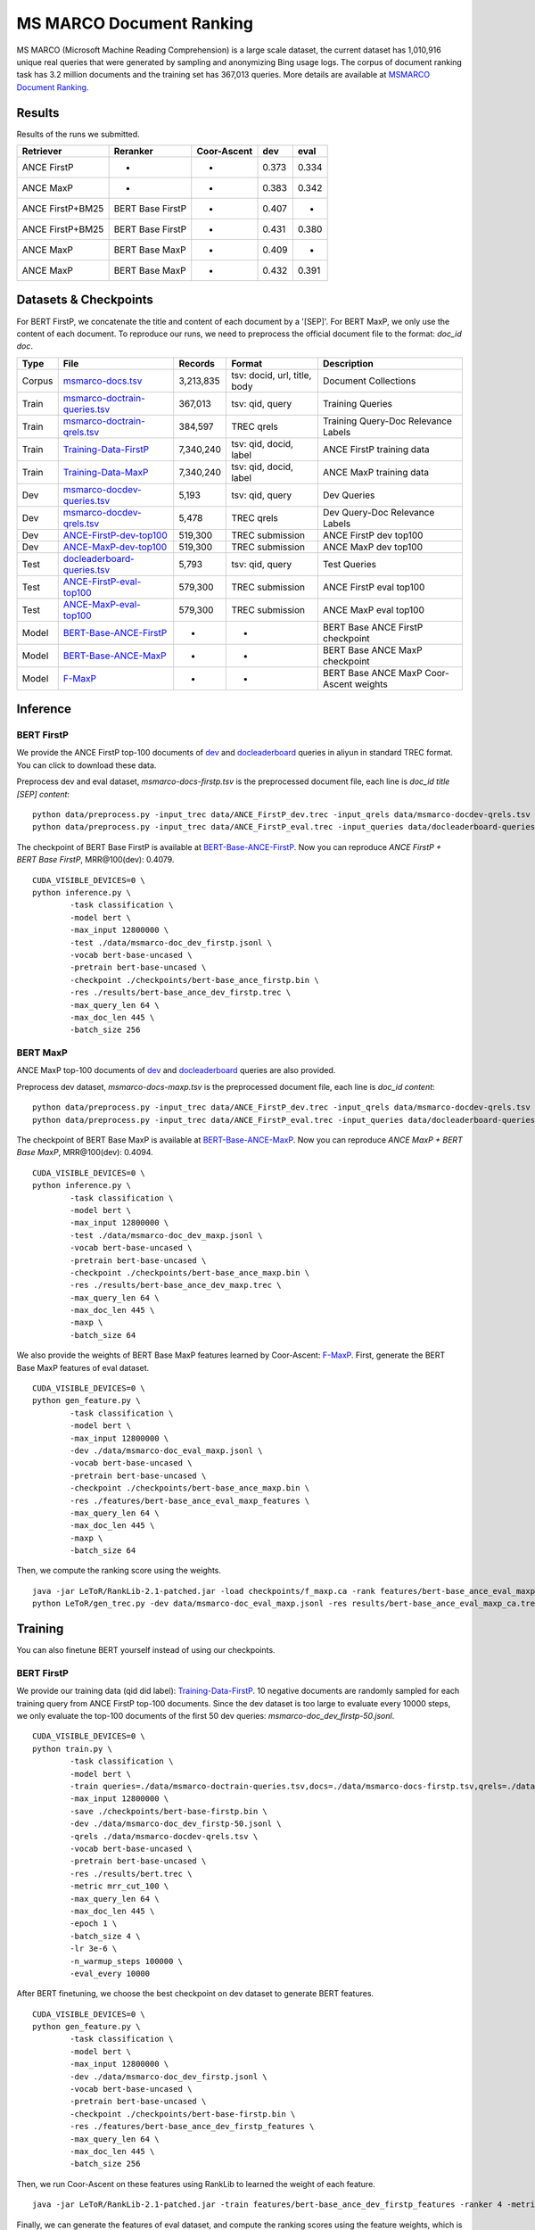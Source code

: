 MS MARCO Document Ranking
=========================

MS MARCO (Microsoft Machine Reading Comprehension) is a large scale
dataset, the current dataset has 1,010,916 unique real queries that were
generated by sampling and anonymizing Bing usage logs. The corpus of
document ranking task has 3.2 million documents and the training set has
367,013 queries. More details are available at `MSMARCO Document
Ranking <https://github.com/microsoft/MSMARCO-Document-Ranking>`__.

Results
-------

Results of the runs we submitted.

+--------------------+--------------------+---------------+---------+---------+
| Retriever          | Reranker           | Coor-Ascent   | dev     | eval    |
+====================+====================+===============+=========+=========+
| ANCE FirstP        | -                  | -             | 0.373   | 0.334   |
+--------------------+--------------------+---------------+---------+---------+
| ANCE MaxP          | -                  | -             | 0.383   | 0.342   |
+--------------------+--------------------+---------------+---------+---------+
| ANCE FirstP+BM25   | BERT Base FirstP   | -             | 0.407   | -       |
+--------------------+--------------------+---------------+---------+---------+
| ANCE FirstP+BM25   | BERT Base FirstP   | +             | 0.431   | 0.380   |
+--------------------+--------------------+---------------+---------+---------+
| ANCE MaxP          | BERT Base MaxP     | -             | 0.409   | -       |
+--------------------+--------------------+---------------+---------+---------+
| ANCE MaxP          | BERT Base MaxP     | +             | 0.432   | 0.391   |
+--------------------+--------------------+---------------+---------+---------+

Datasets & Checkpoints
----------------------

For BERT FirstP, we concatenate the title and content of each document
by a '[SEP]'. For BERT MaxP, we only use the content of each document.
To reproduce our runs, we need to preprocess the official document file
to the format: *doc\_id doc*.

+----------+--------------------------------------------------------------------------------------------------------------------------------------------------+-------------+--------------------------------+-------------------------------------------+
| Type     | File                                                                                                                                             | Records     | Format                         | Description                               |
+==========+==================================================================================================================================================+=============+================================+===========================================+
| Corpus   | `msmarco-docs.tsv <https://msmarco.blob.core.windows.net/msmarcoranking/msmarco-docs.tsv.gz>`__                                                  | 3,213,835   | tsv: docid, url, title, body   | Document Collections                      |
+----------+--------------------------------------------------------------------------------------------------------------------------------------------------+-------------+--------------------------------+-------------------------------------------+
| Train    | `msmarco-doctrain-queries.tsv <https://msmarco.blob.core.windows.net/msmarcoranking/msmarco-doctrain-queries.tsv.gz>`__                          | 367,013     | tsv: qid, query                | Training Queries                          |
+----------+--------------------------------------------------------------------------------------------------------------------------------------------------+-------------+--------------------------------+-------------------------------------------+
| Train    | `msmarco-doctrain-qrels.tsv <https://msmarco.blob.core.windows.net/msmarcoranking/msmarco-doctrain-qrels.tsv.gz>`__                              | 384,597     | TREC qrels                     | Training Query-Doc Relevance Labels       |
+----------+--------------------------------------------------------------------------------------------------------------------------------------------------+-------------+--------------------------------+-------------------------------------------+
| Train    | `Training-Data-FirstP <https://thunlp.oss-cn-qingdao.aliyuncs.com/OpenMatch/MSMARCO/document_ranking/bids_marco-doc_ance-firstp-10.tsv.zip>`__   | 7,340,240   | tsv: qid, docid, label         | ANCE FirstP training data                 |
+----------+--------------------------------------------------------------------------------------------------------------------------------------------------+-------------+--------------------------------+-------------------------------------------+
| Train    | `Training-Data-MaxP <https://thunlp.oss-cn-qingdao.aliyuncs.com/OpenMatch/MSMARCO/document_ranking/bids_marco-doc_ance-maxp-10.tsv.zip>`__       | 7,340,240   | tsv: qid, docid, label         | ANCE MaxP training data                   |
+----------+--------------------------------------------------------------------------------------------------------------------------------------------------+-------------+--------------------------------+-------------------------------------------+
| Dev      | `msmarco-docdev-queries.tsv <https://msmarco.blob.core.windows.net/msmarcoranking/msmarco-docdev-queries.tsv.gz>`__                              | 5,193       | tsv: qid, query                | Dev Queries                               |
+----------+--------------------------------------------------------------------------------------------------------------------------------------------------+-------------+--------------------------------+-------------------------------------------+
| Dev      | `msmarco-docdev-qrels.tsv <https://msmarco.blob.core.windows.net/msmarcoranking/msmarco-docdev-qrels.tsv.gz>`__                                  | 5,478       | TREC qrels                     | Dev Query-Doc Relevance Labels            |
+----------+--------------------------------------------------------------------------------------------------------------------------------------------------+-------------+--------------------------------+-------------------------------------------+
| Dev      | `ANCE-FirstP-dev-top100 <https://thunlp.oss-cn-qingdao.aliyuncs.com/OpenMatch/MSMARCO/document_ranking/ANCE_FirstP_dev.trec.zip>`__              | 519,300     | TREC submission                | ANCE FirstP dev top100                    |
+----------+--------------------------------------------------------------------------------------------------------------------------------------------------+-------------+--------------------------------+-------------------------------------------+
| Dev      | `ANCE-MaxP-dev-top100 <https://thunlp.oss-cn-qingdao.aliyuncs.com/OpenMatch/MSMARCO/document_ranking/ANCE_MaxP_dev.trec.zip>`__                  | 519,300     | TREC submission                | ANCE MaxP dev top100                      |
+----------+--------------------------------------------------------------------------------------------------------------------------------------------------+-------------+--------------------------------+-------------------------------------------+
| Test     | `docleaderboard-queries.tsv <https://msmarco.blob.core.windows.net/msmarcoranking/docleaderboard-queries.tsv.gz>`__                              | 5,793       | tsv: qid, query                | Test Queries                              |
+----------+--------------------------------------------------------------------------------------------------------------------------------------------------+-------------+--------------------------------+-------------------------------------------+
| Test     | `ANCE-FirstP-eval-top100 <https://thunlp.oss-cn-qingdao.aliyuncs.com/OpenMatch/MSMARCO/document_ranking/ANCE_FirstP_eval.trec.zip>`__            | 579,300     | TREC submission                | ANCE FirstP eval top100                   |
+----------+--------------------------------------------------------------------------------------------------------------------------------------------------+-------------+--------------------------------+-------------------------------------------+
| Test     | `ANCE-MaxP-eval-top100 <https://thunlp.oss-cn-qingdao.aliyuncs.com/OpenMatch/MSMARCO/document_ranking/ANCE_MaxP_eval.trec.zip>`__                | 579,300     | TREC submission                | ANCE MaxP eval top100                     |
+----------+--------------------------------------------------------------------------------------------------------------------------------------------------+-------------+--------------------------------+-------------------------------------------+
| Model    | `BERT-Base-ANCE-FirstP <https://thunlp.oss-cn-qingdao.aliyuncs.com/OpenMatch/MSMARCO/document_ranking/bert-base_ance_firstp.bin.zip>`__          | -           | -                              | BERT Base ANCE FirstP checkpoint          |
+----------+--------------------------------------------------------------------------------------------------------------------------------------------------+-------------+--------------------------------+-------------------------------------------+
| Model    | `BERT-Base-ANCE-MaxP <https://thunlp.oss-cn-qingdao.aliyuncs.com/OpenMatch/MSMARCO/document_ranking/bert-base_ance_maxp.bin.zip>`__              | -           | -                              | BERT Base ANCE MaxP checkpoint            |
+----------+--------------------------------------------------------------------------------------------------------------------------------------------------+-------------+--------------------------------+-------------------------------------------+
| Model    | `F-MaxP <https://thunlp.oss-cn-qingdao.aliyuncs.com/OpenMatch/MSMARCO/document_ranking/f_maxp.ca>`__                                             | -           | -                              | BERT Base ANCE MaxP Coor-Ascent weights   |
+----------+--------------------------------------------------------------------------------------------------------------------------------------------------+-------------+--------------------------------+-------------------------------------------+

Inference
---------

BERT FirstP
~~~~~~~~~~~

We provide the ANCE FirstP top-100 documents of
`dev <https://thunlp.oss-cn-qingdao.aliyuncs.com/OpenMatch/MSMARCO/document_ranking/ANCE_FirstP_dev.trec.zip>`__
and
`docleaderboard <https://thunlp.oss-cn-qingdao.aliyuncs.com/OpenMatch/MSMARCO/document_ranking/ANCE_FirstP_eval.trec.zip>`__
queries in aliyun in standard TREC format. You can click to download
these data.

Preprocess dev and eval dataset, *msmarco-docs-firstp.tsv* is the
preprocessed document file, each line is *doc\_id title [SEP] content*:

::

    python data/preprocess.py -input_trec data/ANCE_FirstP_dev.trec -input_qrels data/msmarco-docdev-qrels.tsv -input_queries data/msmarco-docdev-queries.tsv -input_docs data/msmarco-docs-firstp.tsv -output data/msmarco-doc_dev_firstp.jsonl
    python data/preprocess.py -input_trec data/ANCE_FirstP_eval.trec -input_queries data/docleaderboard-queries.tsv -input_docs data/msmarco-docs-firstp.tsv -output data/msmarco-doc_eval_firstp.jsonl

The checkpoint of BERT Base FirstP is available at
`BERT-Base-ANCE-FirstP <https://thunlp.oss-cn-qingdao.aliyuncs.com/OpenMatch/MSMARCO/document_ranking/bert-base_ance_firstp.bin.zip>`__.
Now you can reproduce *ANCE FirstP + BERT Base FirstP*, MRR@100(dev):
0.4079.

::

    CUDA_VISIBLE_DEVICES=0 \
    python inference.py \
            -task classification \
            -model bert \
            -max_input 12800000 \
            -test ./data/msmarco-doc_dev_firstp.jsonl \
            -vocab bert-base-uncased \
            -pretrain bert-base-uncased \
            -checkpoint ./checkpoints/bert-base_ance_firstp.bin \
            -res ./results/bert-base_ance_dev_firstp.trec \
            -max_query_len 64 \
            -max_doc_len 445 \
            -batch_size 256

BERT MaxP
~~~~~~~~~

ANCE MaxP top-100 documents of
`dev <https://thunlp.oss-cn-qingdao.aliyuncs.com/OpenMatch/MSMARCO/document_ranking/ANCE_MaxP_dev.trec.zip>`__
and
`docleaderboard <https://thunlp.oss-cn-qingdao.aliyuncs.com/OpenMatch/MSMARCO/document_ranking/ANCE_MaxP_eval.trec.zip>`__
queries are also provided.

Preprocess dev dataset, *msmarco-docs-maxp.tsv* is the preprocessed
document file, each line is *doc\_id content*:

::

    python data/preprocess.py -input_trec data/ANCE_FirstP_dev.trec -input_qrels data/msmarco-docdev-qrels.tsv -input_queries data/msmarco-docdev-queries.tsv -input_docs data/msmarco-docs-firstp.tsv -output data/msmarco-doc_dev_maxp.jsonl
    python data/preprocess.py -input_trec data/ANCE_FirstP_eval.trec -input_queries data/docleaderboard-queries.tsv -input_docs data/msmarco-docs-firstp.tsv -output data/msmarco-doc_eval_maxp.jsonl

The checkpoint of BERT Base MaxP is available at
`BERT-Base-ANCE-MaxP <https://thunlp.oss-cn-qingdao.aliyuncs.com/OpenMatch/MSMARCO/document_ranking/bert-base_ance_maxp.bin.zip>`__.
Now you can reproduce *ANCE MaxP + BERT Base MaxP*, MRR@100(dev):
0.4094.

::

    CUDA_VISIBLE_DEVICES=0 \
    python inference.py \
            -task classification \
            -model bert \
            -max_input 12800000 \
            -test ./data/msmarco-doc_dev_maxp.jsonl \
            -vocab bert-base-uncased \
            -pretrain bert-base-uncased \
            -checkpoint ./checkpoints/bert-base_ance_maxp.bin \
            -res ./results/bert-base_ance_dev_maxp.trec \
            -max_query_len 64 \
            -max_doc_len 445 \
            -maxp \
            -batch_size 64

We also provide the weights of BERT Base MaxP features learned by
Coor-Ascent:
`F-MaxP <https://thunlp.oss-cn-qingdao.aliyuncs.com/OpenMatch/MSMARCO/document_ranking/f_maxp.ca>`__.
First, generate the BERT Base MaxP features of eval dataset.

::

    CUDA_VISIBLE_DEVICES=0 \
    python gen_feature.py \
            -task classification \
            -model bert \
            -max_input 12800000 \
            -dev ./data/msmarco-doc_eval_maxp.jsonl \
            -vocab bert-base-uncased \
            -pretrain bert-base-uncased \
            -checkpoint ./checkpoints/bert-base_ance_maxp.bin \
            -res ./features/bert-base_ance_eval_maxp_features \
            -max_query_len 64 \
            -max_doc_len 445 \
            -maxp \
            -batch_size 64

Then, we compute the ranking score using the weights.

::

    java -jar LeToR/RankLib-2.1-patched.jar -load checkpoints/f_maxp.ca -rank features/bert-base_ance_eval_maxp_features -score f0.score
    python LeToR/gen_trec.py -dev data/msmarco-doc_eval_maxp.jsonl -res results/bert-base_ance_eval_maxp_ca.trec -k -1

Training
--------

You can also finetune BERT yourself instead of using our checkpoints.

BERT FirstP
~~~~~~~~~~~

We provide our training data (qid did label):
`Training-Data-FirstP <https://thunlp.oss-cn-qingdao.aliyuncs.com/OpenMatch/MSMARCO/document_ranking/bids_marco-doc_ance-firstp-10.tsv.zip>`__.
10 negative documents are randomly sampled for each training query from
ANCE FirstP top-100 documents. Since the dev dataset is too large to
evaluate every 10000 steps, we only evaluate the top-100 documents of
the first 50 dev queries: *msmarco-doc\_dev\_firstp-50.jsonl*.

::

    CUDA_VISIBLE_DEVICES=0 \
    python train.py \
            -task classification \
            -model bert \
            -train queries=./data/msmarco-doctrain-queries.tsv,docs=./data/msmarco-docs-firstp.tsv,qrels=./data/msmarco-doctrain-qrels.tsv,trec=./data/bids_marco-doc_ance-firstp-10.tsv \
            -max_input 12800000 \
            -save ./checkpoints/bert-base-firstp.bin \
            -dev ./data/msmarco-doc_dev_firstp-50.jsonl \
            -qrels ./data/msmarco-docdev-qrels.tsv \
            -vocab bert-base-uncased \
            -pretrain bert-base-uncased \
            -res ./results/bert.trec \
            -metric mrr_cut_100 \
            -max_query_len 64 \
            -max_doc_len 445 \
            -epoch 1 \
            -batch_size 4 \
            -lr 3e-6 \
            -n_warmup_steps 100000 \
            -eval_every 10000

After BERT finetuning, we choose the best checkpoint on dev dataset to
generate BERT features.

::

    CUDA_VISIBLE_DEVICES=0 \
    python gen_feature.py \
            -task classification \
            -model bert \
            -max_input 12800000 \
            -dev ./data/msmarco-doc_dev_firstp.jsonl \
            -vocab bert-base-uncased \
            -pretrain bert-base-uncased \
            -checkpoint ./checkpoints/bert-base-firstp.bin \
            -res ./features/bert-base_ance_dev_firstp_features \
            -max_query_len 64 \
            -max_doc_len 445 \
            -batch_size 256

Then, we run Coor-Ascent on these features using RankLib to learned the
weight of each feature.

::

    java -jar LeToR/RankLib-2.1-patched.jar -train features/bert-base_ance_dev_firstp_features -ranker 4 -metric2t RR@100 -save checkpoints/f_firstp.ca

Finally, we can generate the features of eval dataset, and compute the
ranking scores using the feature weights, which is the same as that in
the *inference* section.

BERT MaxP
~~~~~~~~~

We provde our training data (qid did label):
`Training-Data-MaxP <https://thunlp.oss-cn-qingdao.aliyuncs.com/OpenMatch/MSMARCO/document_ranking/bids_marco-doc_ance-maxp-10.tsv.zip>`__.
10 negative documents are randomly sampled for each training query from
ANCE MaxP top-100 documents. Since the dev dataset is too large to
evaluate every 10000 steps, we only evaluate the top-100 documents of
the first 50 dev queries: *msmarco-doc\_dev\_maxp-50.jsonl*.

Train.

::

    CUDA_VISIBLE_DEVICES=0,1,2,3 \
    python train.py \
            -task classification \
            -model bert \
            -train queries=./data/msmarco-doctrain-queries.tsv,docs=./data/msmarco-docs-maxp.tsv,qrels=./data/msmarco-doctrain-qrels.tsv,trec=./data/bids_marco-doc_ance-maxp-10.tsv \
            -max_input 12800000 \
            -save ./checkpoints/bert-base-maxp.bin \
            -dev ./data/msmarco-doc_dev_maxp-50.jsonl \
            -qrels ./data/msmarco-docdev-qrels.tsv \
            -vocab bert-base-uncased \
            -pretrain bert-base-uncased \
            -res ./results/bert.trec \
            -metric mrr_cut_100 \
            -max_query_len 64 \
            -max_doc_len 445 \
            -maxp \
            -epoch 1 \
            -batch_size 8 \
            -lr 2e-5 \
            -n_warmup_steps 50000 \
            -eval_every 10000

After BERT finetuning, we choose the best checkpoint on dev dataset to
generate BERT features.

::

    CUDA_VISIBLE_DEVICES=0 \
    python gen_feature.py \
            -task classification \
            -model bert \
            -max_input 12800000 \
            -dev ./data/msmarco-doc_dev_maxp.jsonl \
            -vocab bert-base-uncased \
            -pretrain bert-base-uncased \
            -checkpoint ./checkpoints/bert-base-maxp.bin \
            -res ./features/bert-base_ance_dev_maxp_features \
            -max_query_len 64 \
            -max_doc_len 445 \
            -maxp \
            -batch_size 64

Then, we run Coor-Ascent on these features using RankLib to learned the
weight of each feature.

::

    java -jar LeToR/RankLib-2.1-patched.jar -train features/bert-base_ance_dev_maxp_features -ranker 4 -metric2t RR@100 -save checkpoints/f_maxp.ca

Finally, we can generate the features of eval dataset, and compute the
ranking scores using the feature weights, which is the same as that in
the *inference* section.
